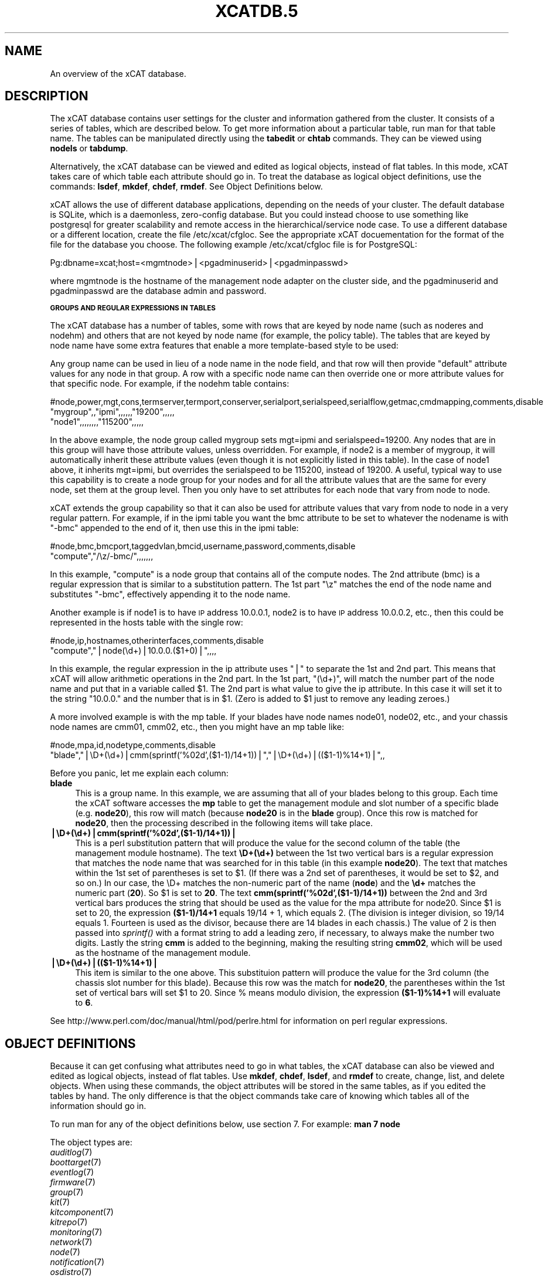 .\" Automatically generated by Pod::Man v1.37, Pod::Parser v1.32
.\"
.\" Standard preamble:
.\" ========================================================================
.de Sh \" Subsection heading
.br
.if t .Sp
.ne 5
.PP
\fB\\$1\fR
.PP
..
.de Sp \" Vertical space (when we can't use .PP)
.if t .sp .5v
.if n .sp
..
.de Vb \" Begin verbatim text
.ft CW
.nf
.ne \\$1
..
.de Ve \" End verbatim text
.ft R
.fi
..
.\" Set up some character translations and predefined strings.  \*(-- will
.\" give an unbreakable dash, \*(PI will give pi, \*(L" will give a left
.\" double quote, and \*(R" will give a right double quote.  | will give a
.\" real vertical bar.  \*(C+ will give a nicer C++.  Capital omega is used to
.\" do unbreakable dashes and therefore won't be available.  \*(C` and \*(C'
.\" expand to `' in nroff, nothing in troff, for use with C<>.
.tr \(*W-|\(bv\*(Tr
.ds C+ C\v'-.1v'\h'-1p'\s-2+\h'-1p'+\s0\v'.1v'\h'-1p'
.ie n \{\
.    ds -- \(*W-
.    ds PI pi
.    if (\n(.H=4u)&(1m=24u) .ds -- \(*W\h'-12u'\(*W\h'-12u'-\" diablo 10 pitch
.    if (\n(.H=4u)&(1m=20u) .ds -- \(*W\h'-12u'\(*W\h'-8u'-\"  diablo 12 pitch
.    ds L" ""
.    ds R" ""
.    ds C` ""
.    ds C' ""
'br\}
.el\{\
.    ds -- \|\(em\|
.    ds PI \(*p
.    ds L" ``
.    ds R" ''
'br\}
.\"
.\" If the F register is turned on, we'll generate index entries on stderr for
.\" titles (.TH), headers (.SH), subsections (.Sh), items (.Ip), and index
.\" entries marked with X<> in POD.  Of course, you'll have to process the
.\" output yourself in some meaningful fashion.
.if \nF \{\
.    de IX
.    tm Index:\\$1\t\\n%\t"\\$2"
..
.    nr % 0
.    rr F
.\}
.\"
.\" For nroff, turn off justification.  Always turn off hyphenation; it makes
.\" way too many mistakes in technical documents.
.hy 0
.if n .na
.\"
.\" Accent mark definitions (@(#)ms.acc 1.5 88/02/08 SMI; from UCB 4.2).
.\" Fear.  Run.  Save yourself.  No user-serviceable parts.
.    \" fudge factors for nroff and troff
.if n \{\
.    ds #H 0
.    ds #V .8m
.    ds #F .3m
.    ds #[ \f1
.    ds #] \fP
.\}
.if t \{\
.    ds #H ((1u-(\\\\n(.fu%2u))*.13m)
.    ds #V .6m
.    ds #F 0
.    ds #[ \&
.    ds #] \&
.\}
.    \" simple accents for nroff and troff
.if n \{\
.    ds ' \&
.    ds ` \&
.    ds ^ \&
.    ds , \&
.    ds ~ ~
.    ds /
.\}
.if t \{\
.    ds ' \\k:\h'-(\\n(.wu*8/10-\*(#H)'\'\h"|\\n:u"
.    ds ` \\k:\h'-(\\n(.wu*8/10-\*(#H)'\`\h'|\\n:u'
.    ds ^ \\k:\h'-(\\n(.wu*10/11-\*(#H)'^\h'|\\n:u'
.    ds , \\k:\h'-(\\n(.wu*8/10)',\h'|\\n:u'
.    ds ~ \\k:\h'-(\\n(.wu-\*(#H-.1m)'~\h'|\\n:u'
.    ds / \\k:\h'-(\\n(.wu*8/10-\*(#H)'\z\(sl\h'|\\n:u'
.\}
.    \" troff and (daisy-wheel) nroff accents
.ds : \\k:\h'-(\\n(.wu*8/10-\*(#H+.1m+\*(#F)'\v'-\*(#V'\z.\h'.2m+\*(#F'.\h'|\\n:u'\v'\*(#V'
.ds 8 \h'\*(#H'\(*b\h'-\*(#H'
.ds o \\k:\h'-(\\n(.wu+\w'\(de'u-\*(#H)/2u'\v'-.3n'\*(#[\z\(de\v'.3n'\h'|\\n:u'\*(#]
.ds d- \h'\*(#H'\(pd\h'-\w'~'u'\v'-.25m'\f2\(hy\fP\v'.25m'\h'-\*(#H'
.ds D- D\\k:\h'-\w'D'u'\v'-.11m'\z\(hy\v'.11m'\h'|\\n:u'
.ds th \*(#[\v'.3m'\s+1I\s-1\v'-.3m'\h'-(\w'I'u*2/3)'\s-1o\s+1\*(#]
.ds Th \*(#[\s+2I\s-2\h'-\w'I'u*3/5'\v'-.3m'o\v'.3m'\*(#]
.ds ae a\h'-(\w'a'u*4/10)'e
.ds Ae A\h'-(\w'A'u*4/10)'E
.    \" corrections for vroff
.if v .ds ~ \\k:\h'-(\\n(.wu*9/10-\*(#H)'\s-2\u~\d\s+2\h'|\\n:u'
.if v .ds ^ \\k:\h'-(\\n(.wu*10/11-\*(#H)'\v'-.4m'^\v'.4m'\h'|\\n:u'
.    \" for low resolution devices (crt and lpr)
.if \n(.H>23 .if \n(.V>19 \
\{\
.    ds : e
.    ds 8 ss
.    ds o a
.    ds d- d\h'-1'\(ga
.    ds D- D\h'-1'\(hy
.    ds th \o'bp'
.    ds Th \o'LP'
.    ds ae ae
.    ds Ae AE
.\}
.rm #[ #] #H #V #F C
.\" ========================================================================
.\"
.IX Title "XCATDB.5 5"
.TH XCATDB.5 5 "2013-07-22" "perl v5.8.8" "User Contributed Perl Documentation"
.SH "NAME"
An overview of the xCAT database.
.SH "DESCRIPTION"
.IX Header "DESCRIPTION"
The xCAT database contains user settings for the cluster and information gathered from the cluster.
It consists of a series of tables, which are described below.  To get more information about a
particular table, run man for that table name.  The tables can be manipulated directly using the
\&\fBtabedit\fR or \fBchtab\fR commands.  They can be viewed using \fBnodels\fR or \fBtabdump\fR.
.PP
Alternatively, the xCAT database can be viewed and edited as logical objects, instead of flat tables.
In this mode, xCAT takes care of which table each attribute should go in.  To treat the database
as logical object definitions, use the commands:  \fBlsdef\fR, \fBmkdef\fR, \fBchdef\fR, \fBrmdef\fR.  See Object Definitions
below.
.PP
xCAT allows the use of different database applications, depending on the needs of your cluster.
The default database is SQLite, which is a daemonless, zero-config database.  But you could instead
choose to use something like postgresql for greater scalability and remote access in the
hierarchical/service node case.  To use a different database or a different location, create
the file /etc/xcat/cfgloc.  See the appropriate xCAT docuementation for the format of the file for the database you choose. 
The following example /etc/xcat/cfgloc file is for PostgreSQL:
.PP
.Vb 1
\& Pg:dbname=xcat;host=<mgmtnode>|<pgadminuserid>|<pgadminpasswd>
.Ve
.PP
where mgmtnode is the hostname of the management node adapter on the cluster side, and the pgadminuserid and pgadminpasswd are the database admin and password.
.Sh "\s-1GROUPS\s0 \s-1AND\s0 \s-1REGULAR\s0 \s-1EXPRESSIONS\s0 \s-1IN\s0 \s-1TABLES\s0"
.IX Subsection "GROUPS AND REGULAR EXPRESSIONS IN TABLES"
The xCAT database has a number of tables, some with rows that are keyed by node name
(such as noderes and nodehm) and others that are not keyed by node name (for example, the policy table).
The tables that are keyed by node name have some extra features that enable a more
template-based style to be used:
.PP
Any group name can be used in lieu of a node name in the node field, and that row will then
provide \*(L"default\*(R" attribute values for any node in that group.  A row with a specific node name
can then override one or more attribute values for that specific node.  For example, if the nodehm table contains:
.PP
.Vb 3
\& #node,power,mgt,cons,termserver,termport,conserver,serialport,serialspeed,serialflow,getmac,cmdmapping,comments,disable
\& "mygroup",,"ipmi",,,,,,"19200",,,,,
\& "node1",,,,,,,,"115200",,,,,
.Ve
.PP
In the above example, the node group called mygroup sets mgt=ipmi and serialspeed=19200.  Any nodes that are in this group
will have those attribute values, unless overridden.  For example, if node2 is a member of mygroup, it will automatically
inherit these attribute values (even though it is not explicitly listed in this table).  In the case of node1 above, it
inherits mgt=ipmi, but overrides the serialspeed to be 115200, instead of 19200.  A useful, typical way to use this
capability is to create a node group for your nodes and for all the attribute values that are the same for every node,
set them at the group level.  Then you only have to set attributes for each node that vary from node to node.
.PP
xCAT extends the group capability so that it can also be used for attribute values that vary from node to node
in a very regular pattern.  For example, if in the ipmi table you want the bmc attribute to be set to whatever the nodename is with
\&\*(L"\-bmc\*(R" appended to the end of it, then use this in the ipmi table:
.PP
.Vb 2
\& #node,bmc,bmcport,taggedvlan,bmcid,username,password,comments,disable
\& "compute","/\ez/-bmc/",,,,,,,
.Ve
.PP
In this example, \*(L"compute\*(R" is a node group that contains all of the compute nodes.  The 2nd attribute (bmc) is a regular
expression that is similar to a substitution pattern.  The 1st part \*(L"\ez\*(R" matches the end of the node name and substitutes \*(L"\-bmc\*(R", effectively appending it to the node name.
.PP
Another example is if node1 is to have \s-1IP\s0 address 10.0.0.1, node2 is to have \s-1IP\s0 address 10.0.0.2, etc.,
then this could be represented in the hosts table with the single row:
.PP
.Vb 2
\& #node,ip,hostnames,otherinterfaces,comments,disable
\& "compute","|node(\ed+)|10.0.0.($1+0)|",,,,
.Ve
.PP
In this example, the regular expression in the ip attribute uses \*(L"|\*(R" to separate the 1st and 2nd part.  This means that
xCAT will allow arithmetic operations in the 2nd part.  In the 1st part, \*(L"(\ed+)\*(R", will match the number part of the node
name and put that in a variable called \f(CW$1\fR.  The 2nd part
is what value to give the ip attribute.  In this case it will set it to the string \*(L"10.0.0.\*(R" and the number that is
in \f(CW$1\fR.  (Zero is added to \f(CW$1\fR just to remove any leading zeroes.)
.PP
A more involved example is with the mp table.  If your blades have node names node01, node02, etc., and your chassis
node names are cmm01, cmm02, etc., then you might have an mp table like:
.PP
.Vb 2
\& #node,mpa,id,nodetype,comments,disable
\& "blade","|\eD+(\ed+)|cmm(sprintf('%02d',($1-1)/14+1))|","|\eD+(\ed+)|(($1-1)%14+1)|",,
.Ve
.PP
Before you panic, let me explain each column:
.IP "\fBblade\fR" 4
.IX Item "blade"
This is a group name.  In this example, we are assuming that all of your blades belong to this
group.  Each time the xCAT software accesses the \fBmp\fR table to get the management module and slot number
of a specific blade (e.g. \fBnode20\fR), this row will match (because \fBnode20\fR is in the \fBblade\fR group).
Once this row is matched for \fBnode20\fR, then the processing described in the following items will take
place.
.IP "\fB|\eD+(\ed+)|cmm(sprintf('%02d',($1\-1)/14+1))|\fR" 4
.IX Item "|D+(d+)|cmm(sprintf('%02d',($1-1)/14+1))|"
This is a perl substitution pattern that will produce the value for the second column of the table (the
management module hostname).  The text \fB\eD+(\ed+)\fR between the 1st two vertical bars is
a regular expression that matches the node
name that was searched for in this table (in this example \fBnode20\fR).  The text that matches
within the 1st set of parentheses is set to \f(CW$1\fR.  (If there was a 2nd set of parentheses, it would
be set to \f(CW$2\fR, and so on.)  In our case, the \eD+ matches the non-numeric part of the name
(\fBnode\fR) and the \fB\ed+\fR matches the numeric part (\fB20\fR).  So \f(CW$1\fR is set to \fB20\fR.  The text \fBcmm(sprintf('%02d',($1\-1)/14+1))\fR between the
2nd and 3rd vertical bars produces the string that should be used as the value for the mpa attribute for node20.
Since \f(CW$1\fR is set to 20, the expression \fB($1\-1)/14+1\fR equals
19/14 + 1, which equals 2.  (The division is integer division,
so 19/14 equals 1.  Fourteen is used as the divisor, because there are 14 blades in each chassis.)  The value of 2 is then passed into \fIsprintf()\fR with a format string to add a leading
zero, if necessary, to always make the number two digits.  Lastly the string \fBcmm\fR is added to the beginning,
making the resulting string \fBcmm02\fR, which will be used as the hostname
of the management module.
.IP "\fB|\eD+(\ed+)|(($1\-1)%14+1)|\fR" 4
.IX Item "|D+(d+)|(($1-1)%14+1)|"
This item is similar to the one above.  This substituion pattern will produce the value for
the 3rd column (the chassis slot number for this blade).  Because this row was
the match for \fBnode20\fR, the parentheses
within the 1st set of vertical bars will set \f(CW$1\fR to 20.  Since % means modulo division, the
expression \fB($1\-1)%14+1\fR will evaluate to \fB6\fR.
.PP
See http://www.perl.com/doc/manual/html/pod/perlre.html for information on perl regular expressions.
.SH "OBJECT DEFINITIONS"
.IX Header "OBJECT DEFINITIONS"
Because it can get confusing what attributes need to go in what tables, the xCAT database can also
be viewed and edited as logical objects, instead of flat tables.  Use \fBmkdef\fR, \fBchdef\fR, \fBlsdef\fR,
and \fBrmdef\fR to create, change, list, and delete objects.
When using these commands, the object attributes will be stored in the same tables, as if you edited
the tables by hand.  The only difference is that the object commands take care of knowing which tables
all of the information should go in.
.PP
To run man for any of the object definitions below, use section 7.  For example:  \fBman 7 node\fR
.PP
The object types are:
.IP "\fIauditlog\fR\|(7)" 2
.IX Item "auditlog"
.PD 0
.IP "\fIboottarget\fR\|(7)" 2
.IX Item "boottarget"
.IP "\fIeventlog\fR\|(7)" 2
.IX Item "eventlog"
.IP "\fIfirmware\fR\|(7)" 2
.IX Item "firmware"
.IP "\fIgroup\fR\|(7)" 2
.IX Item "group"
.IP "\fIkit\fR\|(7)" 2
.IX Item "kit"
.IP "\fIkitcomponent\fR\|(7)" 2
.IX Item "kitcomponent"
.IP "\fIkitrepo\fR\|(7)" 2
.IX Item "kitrepo"
.IP "\fImonitoring\fR\|(7)" 2
.IX Item "monitoring"
.IP "\fInetwork\fR\|(7)" 2
.IX Item "network"
.IP "\fInode\fR\|(7)" 2
.IX Item "node"
.IP "\fInotification\fR\|(7)" 2
.IX Item "notification"
.IP "\fIosdistro\fR\|(7)" 2
.IX Item "osdistro"
.IP "\fIosdistroupdate\fR\|(7)" 2
.IX Item "osdistroupdate"
.IP "\fIosimage\fR\|(7)" 2
.IX Item "osimage"
.IP "\fIpolicy\fR\|(7)" 2
.IX Item "policy"
.IP "\fIrack\fR\|(7)" 2
.IX Item "rack"
.IP "\fIroute\fR\|(7)" 2
.IX Item "route"
.IP "\fIsite\fR\|(7)" 2
.IX Item "site"
.PD
.SH "TABLES"
.IX Header "TABLES"
To manipulate the tables directly, use \fB\f(BInodels\fB\|(1)\fR, \fB\f(BIchtab\fB\|(8)\fR, \fB\f(BItabdump\fB\|(8)\fR, \fB\f(BItabedit\fB\|(8)\fR,
\&\fB\f(BInodeadd\fB\|(8)\fR, \fB\f(BInodech\fB\|(1)\fR.
.PP
To run man for any of the table descriptions below, use section 5.  For example:  \fBman 5 nodehm\fR
.PP
The tables are:
.IP "\fIauditlog\fR\|(5)" 2
.IX Item "auditlog"
.Vb 1
\& Audit Data log.
.Ve
.IP "\fIbootparams\fR\|(5)" 2
.IX Item "bootparams"
Current boot settings to be sent to systems attempting network boot for deployment, stateless, or other reasons.  Mostly automatically manipulated by xCAT.
.IP "\fIboottarget\fR\|(5)" 2
.IX Item "boottarget"
Specify non-standard initrd, kernel, and parameters that should be used for a given profile.
.IP "\fIcfgmgt\fR\|(5)" 2
.IX Item "cfgmgt"
Configuration management data for nodes used by non-xCAT osimage management services to install and configure software on a node.  
.IP "\fIchain\fR\|(5)" 2
.IX Item "chain"
Controls what operations are done (and it what order) when a node is discovered and deployed.
.IP "\fIdeps\fR\|(5)" 2
.IX Item "deps"
Describes dependencies some nodes have on others.  This can be used, e.g., by rpower \-d to power nodes on or off in the correct order.
.IP "\fIdiscoverydata\fR\|(5)" 2
.IX Item "discoverydata"
Discovery data which sent from genesis.
.IP "\fIdomain\fR\|(5)" 2
.IX Item "domain"
Mapping of nodes to domain attributes
.IP "\fIeventlog\fR\|(5)" 2
.IX Item "eventlog"
Stores the events occurred.
.IP "\fIfirmware\fR\|(5)" 2
.IX Item "firmware"
Maps node to firmware values to be used for setup at node discovery or later
.IP "\fIhosts\fR\|(5)" 2
.IX Item "hosts"
\&\s-1IP\s0 addresses and hostnames of nodes.  This info is optional and is only used to populate /etc/hosts and \s-1DNS\s0 via makehosts and makedns.  Using regular expressions in this table can be a quick way to populate /etc/hosts.
.IP "\fIhypervisor\fR\|(5)" 2
.IX Item "hypervisor"
Hypervisor parameters
.IP "\fIipmi\fR\|(5)" 2
.IX Item "ipmi"
Settings for nodes that are controlled by an on-board \s-1BMC\s0 via \s-1IPMI\s0.
.IP "\fIiscsi\fR\|(5)" 2
.IX Item "iscsi"
Contains settings that control how to boot a node from an iSCSI target
.IP "\fIkit\fR\|(5)" 2
.IX Item "kit"
This table stores all kits added to the xCAT cluster.
.IP "\fIkitcomponent\fR\|(5)" 2
.IX Item "kitcomponent"
This table stores all kit components added to the xCAT cluster.
.IP "\fIkitrepo\fR\|(5)" 2
.IX Item "kitrepo"
This table stores all kits added to the xCAT cluster.
.IP "\fIkvm_masterdata\fR\|(5)" 2
.IX Item "kvm_masterdata"
Persistant store for \s-1KVM\s0 plugin for masters
.IP "\fIkvm_nodedata\fR\|(5)" 2
.IX Item "kvm_nodedata"
Persistant store for \s-1KVM\s0 plugin, not intended for manual modification.
.IP "\fIlinuximage\fR\|(5)" 2
.IX Item "linuximage"
Information about a Linux operating system image that can be used to deploy cluster nodes.
.IP "\fIlitefile\fR\|(5)" 2
.IX Item "litefile"
The litefile table specifies the directories and files on the statelite nodes that should be readwrite, persistent, or readonly overlay.  All other files in the statelite nodes come from the readonly statelite image.
.IP "\fIlitetree\fR\|(5)" 2
.IX Item "litetree"
Directory hierarchy to traverse to get the initial contents of node files.  The files that are specified in the litefile table are searched for in the directories specified in this table.
.IP "\fImac\fR\|(5)" 2
.IX Item "mac"
The \s-1MAC\s0 address of the node's install adapter.  Normally this table is populated by getmacs or node discovery, but you can also add entries to it manually.
.IP "\fImic\fR\|(5)" 2
.IX Item "mic"
The host, slot id and configuraton of the mic (Many Integrated Core).
.IP "\fImonitoring\fR\|(5)" 2
.IX Item "monitoring"
Controls what external monitoring tools xCAT sets up and uses.  Entries should be added and removed from this table using the provided xCAT commands monstart and monstop.
.IP "\fImonsetting\fR\|(5)" 2
.IX Item "monsetting"
Specifies the monitoring plug-in specific settings. These settings will be used by the monitoring plug-in to customize the behavior such as event filter, sample interval, responses etc. Entries should be added, removed or modified by chtab command. Entries can also be added or modified by the monstart command when a monitoring plug-in is brought up.
.IP "\fImp\fR\|(5)" 2
.IX Item "mp"
Contains the hardware control info specific to blades.  This table also refers to the mpa table, which contains info about each Management Module.
.IP "\fImpa\fR\|(5)" 2
.IX Item "mpa"
Contains info about each Management Module and how to access it.
.IP "\fInetworks\fR\|(5)" 2
.IX Item "networks"
Describes the networks in the cluster and info necessary to set up nodes on that network.
.IP "\fInics\fR\|(5)" 2
.IX Item "nics"
Stores \s-1NIC\s0 details.
.IP "\fInimimage\fR\|(5)" 2
.IX Item "nimimage"
All the info that specifies a particular \s-1AIX\s0 operating system image that can be used to deploy \s-1AIX\s0 nodes.
.IP "\fInodegroup\fR\|(5)" 2
.IX Item "nodegroup"
Contains group definitions, whose membership is dynamic depending on characteristics of the node.
.IP "\fInodehm\fR\|(5)" 2
.IX Item "nodehm"
Settings that control how each node's hardware is managed.  Typically, an additional table that is specific to the hardware type of the node contains additional info.  E.g. the ipmi, mp, and ppc tables.
.IP "\fInodelist\fR\|(5)" 2
.IX Item "nodelist"
The list of all the nodes in the cluster, including each node's current status and what groups it is in.
.IP "\fInodepos\fR\|(5)" 2
.IX Item "nodepos"
Contains info about the physical location of each node.  Currently, this info is not used by xCAT, and therefore can be in whatevery format you want.  It will likely be used in xCAT in the future.
.IP "\fInoderes\fR\|(5)" 2
.IX Item "noderes"
Resources and settings to use when installing nodes.
.IP "\fInodetype\fR\|(5)" 2
.IX Item "nodetype"
A few hardware and software characteristics of the nodes.
.IP "\fInotification\fR\|(5)" 2
.IX Item "notification"
Contains registrations to be notified when a table in the xCAT database changes.  Users can add entries to have additional software notified of changes.  Add and remove entries using the provided xCAT commands regnotif and unregnotif.
.IP "\fIosdistro\fR\|(5)" 2
.IX Item "osdistro"
Information about all the \s-1OS\s0 distros in the xCAT cluster
.IP "\fIosdistroupdate\fR\|(5)" 2
.IX Item "osdistroupdate"
Information about the \s-1OS\s0 distro updates in the xCAT cluster
.IP "\fIosimage\fR\|(5)" 2
.IX Item "osimage"
Basic information about an operating system image that can be used to deploy cluster nodes.
.IP "\fIpasswd\fR\|(5)" 2
.IX Item "passwd"
Contains default userids and passwords for xCAT to access cluster components.  In most cases, xCAT will also actually set the userid/password in the relevant component when it is being configured or installed.  Userids/passwords for specific cluster components can be overidden in other tables, e.g. mpa, ipmi, ppchcp, etc.
.IP "\fIperformance\fR\|(5)" 2
.IX Item "performance"
Describes the system performance every interval unit of time.
.IP "\fIpolicy\fR\|(5)" 2
.IX Item "policy"
The policy table in the xCAT database controls who has authority to run specific xCAT operations. It is basically the Access Control List (\s-1ACL\s0) for xCAT.
.IP "\fIpostscripts\fR\|(5)" 2
.IX Item "postscripts"
.Vb 1
\& The scripts that should be run on each node after installation or diskless boot.
.Ve
.IP "\fIppc\fR\|(5)" 2
.IX Item "ppc"
List of system p hardware: HMCs, IVMs, FSPs, BPCs, CECs, Frames.
.IP "\fIppcdirect\fR\|(5)" 2
.IX Item "ppcdirect"
Info necessary to use FSPs/BPAs to control system p CECs/Frames.
.IP "\fIppchcp\fR\|(5)" 2
.IX Item "ppchcp"
Info necessary to use HMCs and IVMs as hardware control points for LPARs.
.IP "\fIprescripts\fR\|(5)" 2
.IX Item "prescripts"
The scripts that will be run at the beginning and the end of the nodeset(Linux), nimnodeset(\s-1AIX\s0) or mkdsklsnode(\s-1AIX\s0) command.
.IP "\fIprodkey\fR\|(5)" 2
.IX Item "prodkey"
Specify product keys for products that require them
.IP "\fIrack\fR\|(5)" 2
.IX Item "rack"
Rack information.
.IP "\fIroutes\fR\|(5)" 2
.IX Item "routes"
Describes the additional routes needed to be setup in the os routing table. These routes usually are used to connect the management node to the compute node using the servie node as gateway.
.IP "\fIservicenode\fR\|(5)" 2
.IX Item "servicenode"
List of all Service Nodes and services that will be set up on the Service Node.
.IP "\fIsite\fR\|(5)" 2
.IX Item "site"
Global settings for the whole cluster.  This table is different from the 
other tables in that each attribute is just named in the key column, rather 
than having a separate column for each attribute. The following is a list of 
the attributes currently used by xCAT.
.IP "\fIstatelite\fR\|(5)" 2
.IX Item "statelite"
The location on an \s-1NFS\s0 server where a nodes persistent files are stored.  Any file marked persistent in the litefile table will be stored in the location specified in this table for that node.
.IP "\fIstorage\fR\|(5)" 2
.IX Item "storage"
.PD 0
.IP "\fIswitch\fR\|(5)" 2
.IX Item "switch"
.PD
Contains what switch port numbers each node is connected to.
.IP "\fIswitches\fR\|(5)" 2
.IX Item "switches"
Parameters to use when interrogating switches
.IP "\fIvirtsd\fR\|(5)" 2
.IX Item "virtsd"
The parameters which used to create the Storage Domain
.IP "\fIvm\fR\|(5)" 2
.IX Item "vm"
Virtualization parameters
.IP "\fIvmmaster\fR\|(5)" 2
.IX Item "vmmaster"
Inventory of virtualization images for use with clonevm.  Manual intervention in this table is not intended.
.IP "\fIvpd\fR\|(5)" 2
.IX Item "vpd"
The Machine type, Model, and Serial numbers of each node.
.IP "\fIwebsrv\fR\|(5)" 2
.IX Item "websrv"
Web service parameters
.IP "\fIzvm\fR\|(5)" 2
.IX Item "zvm"
List of z/VM virtual servers.
.SH "SEE ALSO"
.IX Header "SEE ALSO"
\&\fB\f(BInodels\fB\|(1)\fR, \fB\f(BIchtab\fB\|(8)\fR, \fB\f(BItabdump\fB\|(8)\fR, \fB\f(BItabedit\fB\|(8)\fR, \fB\f(BIlsdef\fB\|(1)\fR, \fB\f(BImkdef\fB\|(1)\fR, \fB\f(BIchdef\fB\|(1)\fR, \fB\f(BIrmdef\fB\|(1)\fR
